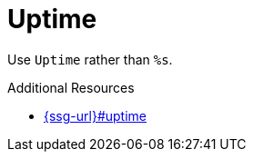 :navtitle: Uptime
:keywords: reference, rule, Uptime

= Uptime

Use `Uptime` rather than `%s`.

.Additional Resources

* link:{ssg-url}#uptime[]

